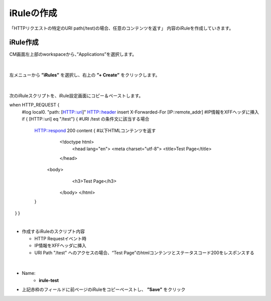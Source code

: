 iRuleの作成
======================================

「HTTPリクエストの特定のURI path(/test)の場合、任意のコンテンツを返す」 内容のiRuleを作成していきます。

iRule作成
--------------------------------------

CM画面左上部のworkspaceから、”Applications”を選択します。

.. figure:: images/c9-m1-1.png
   :scale: 50%
   :align: center


|
左メニューから **”iRules”** を選択し、右上の **”+ Create”** をクリックします。

.. figure:: images/c9-m1-2.png
   :scale: 50%
   :align: center


|
次のiRuleスクリプトを、iRule設定画面にコピー＆ペーストします。

.. code-block:: cmdin

when HTTP_REQUEST {
   #log local0. "path: [HTTP::uri]"
   HTTP::header insert X-Forwarded-For [IP::remote_addr]  #IP情報をXFFヘッダに挿入
   if { [HTTP::uri] eq "/test"} {                         #URI /test の条件文に該当する場合
       HTTP::respond 200 content {                        #以下HTMLコンテンツを返す
           <!doctype html>
               <head lang="en">
               <meta charset="utf-8">
               <title>Test Page</title>
           </head>
          <body>
              <h3>Test Page</h3>
           </body>
           </html>
       }
　   }
}


|
- 作成するiRuleのスクリプト内容

  - HTTP Requestイベント時
  - IP情報をXFFヘッダに挿入
  - URI Path "/test" へのアクセスの場合、“Test Page”のhtmlコンテンツとステータスコード200をレスポンスする


|
.. figure:: images/c9-m1-3.png
   :scale: 50%
   :align: center

- Name:
   - **irule-test**
- 上記赤枠のフィールドに前ページのiRuleをコピーペーストし、 **”Save”** をクリック
